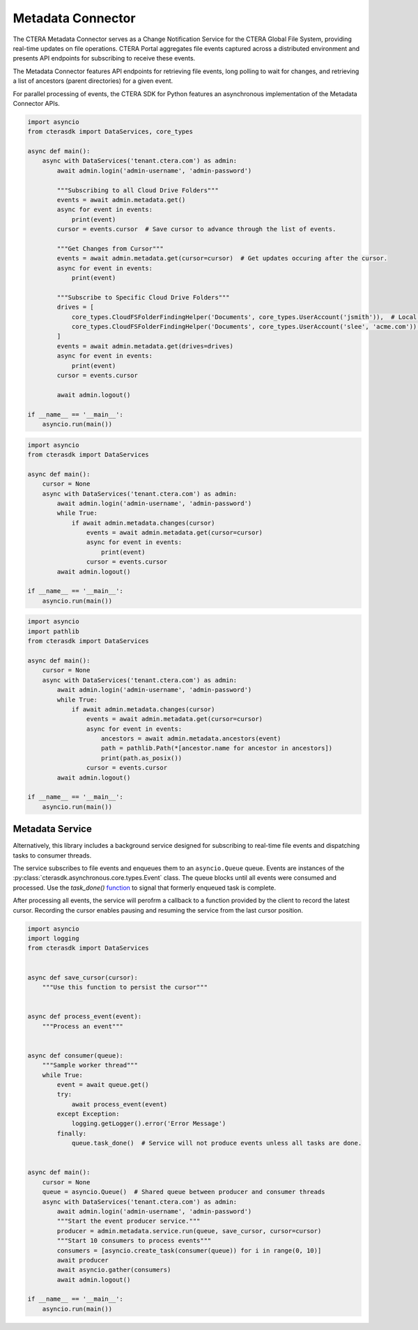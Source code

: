 ==================
Metadata Connector
==================


The CTERA Metadata Connector serves as a Change Notification Service for the CTERA Global File System,
providing real-time updates on file operations. CTERA Portal aggregates file events captured across a distributed environment
and presents API endpoints for subscribing to receive these events.

The Metadata Connector features API endpoints for retrieving file events, long polling to wait for changes, and retrieving a
list of ancestors (parent directories) for a given event.

For parallel processing of events, the CTERA SDK for Python features an asynchronous implementation of the Metadata Connector APIs.

.. automethod:: cterasdk.asynchronous.core.metadata.Metadata.get
   :noindex:

   Retrieve events from one or more Cloud Drive Folders. Returns an asynchronous iterator of file events.
   Additionally, the iterator includes an opaque `cursor` property clients can use to advance through the list of events.

.. code-block:: python

    import asyncio
    from cterasdk import DataServices, core_types

    async def main():
        async with DataServices('tenant.ctera.com') as admin:
            await admin.login('admin-username', 'admin-password')

            """Subscribing to all Cloud Drive Folders"""
            events = await admin.metadata.get()
            async for event in events:
                print(event)
            cursor = events.cursor  # Save cursor to advance through the list of events.

            """Get Changes from Cursor"""
            events = await admin.metadata.get(cursor=cursor)  # Get updates occuring after the cursor.
            async for event in events:
                print(event)

            """Subscribe to Specific Cloud Drive Folders"""
            drives = [
                core_types.CloudFSFolderFindingHelper('Documents', core_types.UserAccount('jsmith')),  # Local User
                core_types.CloudFSFolderFindingHelper('Documents', core_types.UserAccount('slee', 'acme.com')),  # Domain User
            ]
            events = await admin.metadata.get(drives=drives)
            async for event in events:
                print(event)
            cursor = events.cursor

            await admin.logout()

    if __name__ == '__main__':
        asyncio.run(main())

..

.. automethod:: cterasdk.asynchronous.core.metadata.Metadata.changes
   :noindex:

   Wait for changes.

.. code-block:: python

    import asyncio
    from cterasdk import DataServices

    async def main():
        cursor = None
        async with DataServices('tenant.ctera.com') as admin:
            await admin.login('admin-username', 'admin-password')
            while True:
                if await admin.metadata.changes(cursor)
                    events = await admin.metadata.get(cursor=cursor)
                    async for event in events:
                        print(event)
                    cursor = events.cursor
            await admin.logout()

    if __name__ == '__main__':
        asyncio.run(main())

..

.. automethod:: cterasdk.asynchronous.core.metadata.Metadata.ancestors
   :noindex:

   List ancestors. Returns a sorted list comprised of the file event and all parent directory objects.
   Use this API endpoint to comprise a full file or folder path.

.. code-block:: python

    import asyncio
    import pathlib
    from cterasdk import DataServices

    async def main():
        cursor = None
        async with DataServices('tenant.ctera.com') as admin:
            await admin.login('admin-username', 'admin-password')
            while True:
                if await admin.metadata.changes(cursor)
                    events = await admin.metadata.get(cursor=cursor)
                    async for event in events:
                        ancestors = await admin.metadata.ancestors(event)
                        path = pathlib.Path(*[ancestor.name for ancestor in ancestors])
                        print(path.as_posix())
                    cursor = events.cursor
            await admin.logout()

    if __name__ == '__main__':
        asyncio.run(main())

..

Metadata Service
----------------

Alternatively, this library includes a background service designed for subscribing to real-time file events
and dispatching tasks to consumer threads.

The service subscribes to file events and enqueues them to an ``asyncio.Queue`` queue.
Events are instances of the :py:class:`cterasdk.asynchronous.core.types.Event` class.
The queue blocks until all events were consumed and processed.
Use the `task_done()` `function <https://docs.python.org/3/library/asyncio-queue.html#asyncio.Queue.task_done>`_ to signal that formerly enqueued task is complete.

After processing all events, the service will perofrm a callback to a function provided by the client to record the latest cursor.
Recording the cursor enables pausing and resuming the service from the last cursor position.

.. automethod:: cterasdk.asynchronous.core.metadata.Service.run
   :noindex:

.. code-block:: python

    import asyncio
    import logging
    from cterasdk import DataServices


    async def save_cursor(cursor):
        """Use this function to persist the cursor"""


    async def process_event(event):
        """Process an event"""


    async def consumer(queue):
        """Sample worker thread"""
        while True:
            event = await queue.get()
            try:
                await process_event(event)
            except Exception:
                logging.getLogger().error('Error Message')
            finally:
                queue.task_done()  # Service will not produce events unless all tasks are done.


    async def main():
        cursor = None
        queue = asyncio.Queue()  # Shared queue between producer and consumer threads
        async with DataServices('tenant.ctera.com') as admin:
            await admin.login('admin-username', 'admin-password')
            """Start the event producer service."""
            producer = admin.metadata.service.run(queue, save_cursor, cursor=cursor)
            """Start 10 consumers to process events"""
            consumers = [asyncio.create_task(consumer(queue)) for i in range(0, 10)]
            await producer
            await asyncio.gather(consumers)
            await admin.logout()

    if __name__ == '__main__':
        asyncio.run(main())

..
